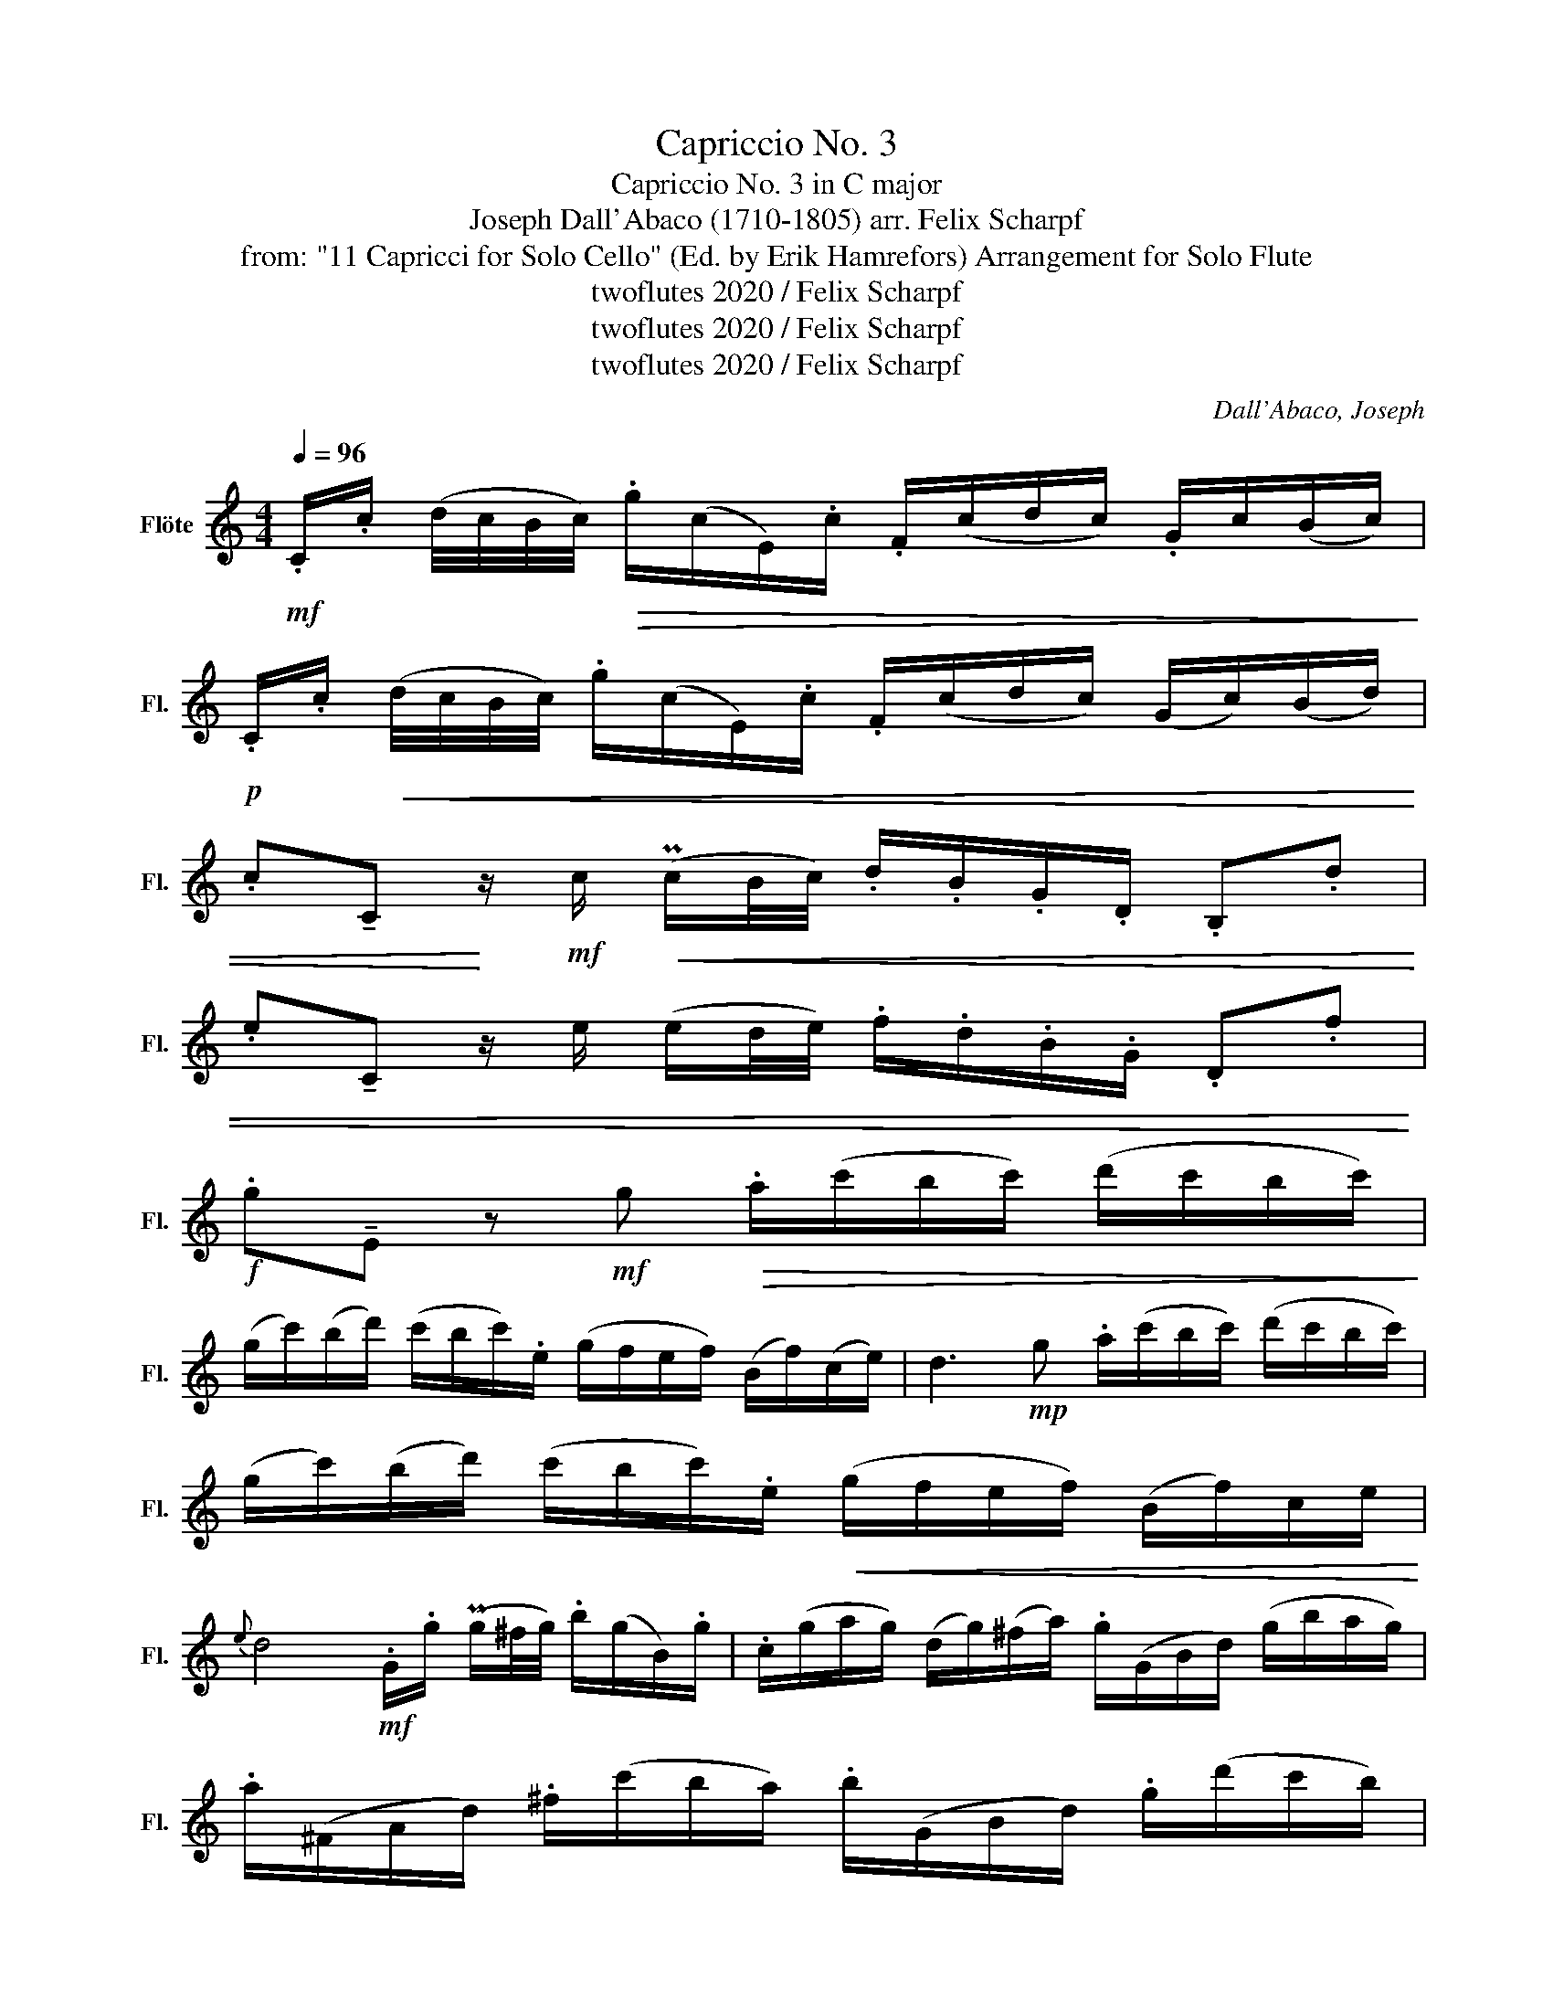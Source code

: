 X:1
T:Capriccio No. 3
T:Capriccio No. 3 in C major
T:Joseph Dall'Abaco (1710-1805) arr. Felix Scharpf 
T:from: "11 Capricci for Solo Cello" (Ed. by Erik Hamrefors) Arrangement for Solo Flute 
T:twoflutes 2020 / Felix Scharpf
T:twoflutes 2020 / Felix Scharpf
T:twoflutes 2020 / Felix Scharpf
C:Dall'Abaco, Joseph
Z:twoflutes 2020 / Felix Scharpf
L:1/8
Q:1/4=96
M:4/4
K:C
V:1 treble nm="Flöte" snm="Fl."
V:1
!mf! .C/.c/ (d/4c/4B/4c/4)!>(! .g/(c/E/).c/ .F/(c/d/c/) .G/c/(B/c/)!>)! | %1
!p! .C/.c/!<(! (d/4c/4B/4c/4) .g/(c/E/).c/ .F/(c/d/c/) (G/c/)(B/d/) | %2
 .c!tenuto!C!<)! z/!mf! c/!<(! (Pc/B/4c/4) .d/.B/.G/.D/ .B,.d | %3
 .e!tenuto!C z/ e/ (e/d/4e/4) .f/.d/.B/.G/ .D.f!<)! | %4
!f! .g!tenuto!E z!mf! g!>(! .a/(c'/b/c'/) (d'/c'/b/c'/)!>)! | %5
 (g/c'/)(b/d'/) (c'/b/c'/).e/ (g/f/e/f/) (B/f/)(c/e/) | d3!mp! g .a/(c'/b/c'/) (d'/c'/b/c'/) | %7
 (g/c'/)(b/d'/) (c'/b/c'/).e/!<(! (g/f/e/f/) (B/f/)c/e/!<)! | %8
{e} d4!mf! .G/.g/ (Pg/^f/4g/4) .b/(g/B/).g/ | .c/(g/a/g/) (d/g/)(^f/a/) .g/(G/B/d/) (g/b/a/g/) | %10
 .a/(^F/A/d/) .^f/(c'/b/a/) .b/(G/B/d/) .g/(d'/c'/b/) | %11
 (c'/b/a/g/ ^f/e/d/c/ .B/)(G/B/d/) (g/b/a/g/) | %12
 .a/(^F/A/d/) .^f/(c'/b/a/) .b/(G/B/d/) .g/(d'/c'/b/) | %13
 .c'/(e/^f/).c'/ !tenuto!D/(c'/b/a/) (b/f/)(g/d/) .e/(B/c/d/) | %14
 (c/e/^f/g/ a/g/f/e/) .f/.d/.A/.^F/ !tenuto!D2 | %15
 .D/.c/ (e/4c/4B/4c/4) (^f/c/)(a/c/) (B/d/g/b/)!>(! .d'/(b/a/g/)!>)! | %16
!p! .D/.c/ (Pc/B/4c/4) (^f/c/)(a/c/) (B/d/g/b/) .d'/(b/a/g/) | %17
!<(! .D/.c/ (d/B/4c/4) (^f/c/)(a/c/) (B/d/g/b/)!<)!!f! .d'/(g/=f/).d'/ | %18
 .e/(d'/c'/b/) (!>!c'/b/a/g/ !>!^f/g/f/e/ !>!d/e/d/c/) | %19
"_dim." .B/.g/ (Pg/^f/4g/4) .b/(g/B/).g/ .c/.g/ (g/f/4g/4) .b/(g/d/).g/ | %20
 .e/.g/ (a/4g/4^f/4g/4) .b/(g/B/).g/ .c/(g/a/g/) (d/g/)(f/a/) | %21
 .G/.g/ (a/4g/4^f/4g/4) .b/(g/B/).g/ .c/.g/ (a/4g/4f/4g/4) .b/(g/d/).g/ | %22
 .e/.g/ (a/4g/4^f/4g/4) .b/(g/B/).g/ .c/(g/a/g/) (d/g/)(f/a/) | .g.G.B.d!p! g4 :: %24
!f! .G/(d/f/)!>!b/ .d/(f/e/)!>!c'/ .G/(d/f/)!>!b/ .d/(f/e/)!>!c'/ | %25
!p! .G/(d/f/)!>!b/ .d/(f/e/)!>!c'/ .G/(c'/b/a/)!>(! (bTa)!>)! | %26
!mf! .E/(B/d/)!>!^g/ .B/(d/c/)!>!a/ .E/(B/d/)!>!g/ .B/(d/c/)!>!a/ | %27
!p! .E/(B/d/)!>!^g/ .B/(d/c/)!>!a/ .E/(a/g/^f/)!<(! (ge)!<)! | %28
!mf! .A/.e/(c'/b/ a/g/^f/e/) .^d/.B/(^f'/e'/ !>!^d'/=c'/b/a/) | %29
!>(! (!>!g/b/a/g/ !>!^f/g/f/e/ !>!^d/e/d/=c/ !>!B/!>)!!mp!c/!<(!B/A/)!<)! | %30
!f! .G/.e/ (^f/4e/4^d/4e/4) .f/(e/G/).e/ .A/.e/!>(! (f/4e/4d/4e/4) .f/(e/B/).e/!>)! | %31
!p! .c/.e/!<(! (^f/4e/4^d/4e/4) .f/(e/G/).e/ .A/(e/f/e/) .B/(e/f/).d/!<)! | %32
!mf! .E/!<(!(B/^c/^d/) (e/^f/g/).B/!<)!!f! .A/(e/g/)!>!^c'/ .e/(g/=f/)!>!d'/ | %33
!p! .A/(e/g/)!>!^c'/ .e/(g/f/)!>!d'/ .A/.e/!>!c'/.e/!<(! .A/.f/!>!d'/.f/!<)! | %34
!mf! .A/(d'/=c'/b/) c'/(e/^f/)!>!d'/ .G/(d/=f/)!>!b/!>(! .d/(f/e/)!>!c'/!>)! | %35
!p! .G/(d/f/)!>!b/ .d/(f/e/)!>!c'/ .G/.d/!>!b/.d/ .G/.e/!>!c'/.e/ | %36
!>(! .G/(c'/b/a/) .bG!>)!!mp! .C/.c/"_cresc." (d/4c/4B/4c/4) .g/(c/E/).c/ | %37
 .F/(c/d/c/) (G/c/)(B/d/) .C/.c/ (d/4c/4B/4c/4) .g/(c/E/).c/ | %38
 .F/.d/ (e/4d/4c/4d/4) !>!a/(d/^F/).d/ .G/.e/ (f/4e/4d/4e/4) !>!b/(e/^G/).e/ | %39
 .A/.=f/ (g/4f/4e/4f/4)!f! !>!d'/(f/B/).f/ .c/(e/f/e/) .c/(e/f/e/) | %40
 .G/.d/ (e/4d/4^c/4d/4) !>!b/(d/^G/).d/ .A/(=c/d/c/) .A/(c/d/c/) | %41
 .E/._B/ (c/4B/4A/4B/4) !>!g/(B/E/).B/ (!>!F/A/B/A/) (!>!F/A/B/A/) | %42
 (!>!C/G/A/G/) (!>!C/G/A/G/) (!>!D/F/G/A/) (!>!B,/A/G/F/) | %43
 (!>!E/C/E/G/) (!>!c/B/A/G/) (!>!A/G/F/E/) (!>!F/E/D/C/) | %44
 (!>!B,/G/d/c/) (B/A/G/F/) !>!C/.G/(e/d/ c/B/A/G/) | %45
 !>!D/.A/(f/e/ d/c/B/A/) !>!E/.c/(g/f/ e/d/c/B/) | %46
 !>!A/.e/(c'/b/ a/g/^f/g/) .c/.f/.a/.c'/ (f/a/)(c/f/) | %47
 (!>!B/d/e/^f/ g/a/b/c'/ !>!d'/c'/b/a/ !>!g/a/g/=f/ | %48
 !>!e/g/f/e/ !>!d/e/d/c/ !>!B/c/B/A/ !>!G/A/G/F/) | %49
!f! .E/"_dim.".c/ (d/4c/4B/4c/4) .g/(c/E/).c/ .F/.c/ (d/4c/4B/4c/4) .g/(c/G/).c/ | %50
 .A/.c/ (d/4c/4B/4c/4) .g/(c/E/).c/ .F/(c/d/c/) (G/c/)(B/d/) | %51
 .C/.c/ (d/4c/4B/4c/4) .g/(c/E/).c/ .F/.c/ (d/4c/4B/4c/4) .g/(c/G/).c/ | %52
 .A/.c/ (d/4c/4B/4c/4) .g/(c/E/).c/ .F/(c/d/c/) (G/c/)(B/d/) | .c.C.E.G!pp! c4 :| %54

